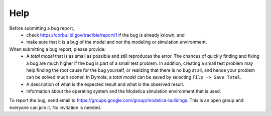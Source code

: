 Help
====

Before submitting a bug report, 
 * check https://corbu.lbl.gov/trac/bie/report/1 if the bug is already known, and
 * make sure that it is a bug of the model and not the modeling or simulation environment.
 
When submitting a bug report, please provide:
 * A *total model* that is as small as possible and still reproduces the error. The chances of quickly finding and fixing a bug are much higher if the bug is part of a small test problem. In addition, creating a small test problem may help finding the root cause for the bug yourself, or realizing that there is no bug at all, and hence your problem can be solved much sooner. In Dymola, a *total model* can be saved by selecting ``File -> Save Total``.
 * A description of what is the expected result and what is the observed result.
 * Information about the operating system and the Modelica simulation environment that is used.

To report the bug, send email to https://groups.google.com/group/modelica-buildings. This is an open group and everyone can join it. No invitation is needed. 

